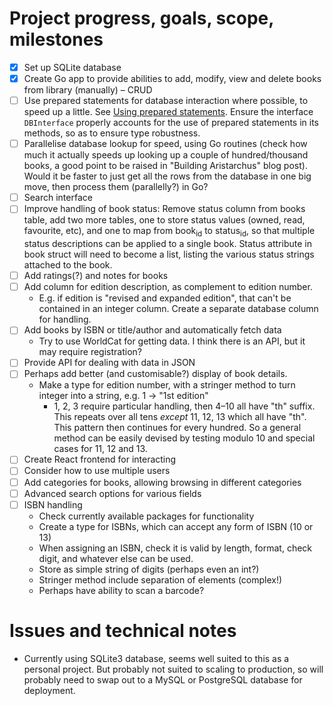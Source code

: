 * Project progress, goals, scope, milestones
- [X] Set up SQLite database
- [X] Create Go app to provide abilities to add, modify, view and delete books
  from library (manually) -- CRUD
- [ ] Use prepared statements for database interaction where possible, to speed
  up a little. See [[https://go.dev/doc/database/prepared-statements][Using prepared statements]]. Ensure the interface ~DBInterface~
  properly accounts for the use of prepared statements in its methods, so as to
  ensure type robustness.
- [ ] Parallelise database lookup for speed, using Go routines (check how much
  it actually speeds up looking up a couple of hundred/thousand books, a good
  point to be raised in "Building Aristarchus" blog post). Would it be faster to
  just get all the rows from the database in one big move, then process them
  (parallelly?) in Go?
- [ ] Search interface
- [ ] Improve handling of book status: Remove status column from books table,
  add two more tables, one to store status values (owned, read, favourite, etc),
  and one to map from book_id to status_id, so that multiple status descriptions
  can be applied to a single book. Status attribute in book struct will need to
  become a list, listing the various status strings attached to the book.
- [ ] Add ratings(?) and notes for books
- [ ] Add column for edition description, as complement to edition number.
  - E.g. if edition is "revised and expanded edition", that can't be contained
    in an integer column. Create a separate database column for handling.
- [ ] Add books by ISBN or title/author and automatically fetch data
  - Try to use WorldCat for getting data. I think there is an API, but it may
    require registration?
- [ ] Provide API for dealing with data in JSON
- [ ] Perhaps add better (and customisable?) display of book details.
  - Make a type for edition number, with a stringer method to turn integer into
    a string, e.g. 1 -> "1st edition"
    - 1, 2, 3 require particular handling, then 4--10 all have "th" suffix. This
      repeats over all tens /except/ 11, 12, 13 which all have "th". This pattern
      then continues for every hundred. So a general method can be easily
      devised by testing modulo 10 and special cases for 11, 12 and 13.
- [ ] Create React frontend for interacting
- [ ] Consider how to use multiple users
- [ ] Add categories for books, allowing browsing in different categories
- [ ] Advanced search options for various fields
- [ ] ISBN handling
  - Check currently available packages for functionality
  - Create a type for ISBNs, which can accept any form of ISBN (10 or 13)
  - When assigning an ISBN, check it is valid by length, format, check digit,
    and whatever else can be used.
  - Store as simple string of digits (perhaps even an int?)
  - Stringer method include separation of elements (complex!)
  - Perhaps have  ability to scan a barcode?
* Issues and technical notes
- Currently using SQLite3 database, seems well suited to this as a personal
  project. But probably not suited to scaling to production, so will probably
  need to swap out to a MySQL or PostgreSQL database for deployment.
